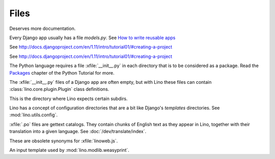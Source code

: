 Files
=====

.. xfile:: media/cache/wsdl

  See :blogref:`20120508`.
  
.. xfile:: setup.py

Deserves more documentation.

.. xfile:: models.py

Every Django app usually has a file `models.py`.  See `How to write
reusable apps
<https://docs.djangoproject.com/en/1.11/intro/reusable-apps/>`_


.. xfile:: urls.py

See http://docs.djangoproject.com/en/1.11/intro/tutorial01/#creating-a-project

.. xfile:: manage.py

See http://docs.djangoproject.com/en/1.11/intro/tutorial01/#creating-a-project

.. xfile:: __init__.py

The Python language requires a file :xfile:`__init__.py` in each
directory that is to be considered as a package.  Read the `Packages
<https://docs.python.org/2/tutorial/modules.html#packages>`_ chapter
of the Python Tutorial for more.

The :xfile:`__init__.py` files of a Django app are often empty, but
with Lino these files can contain :class:`lino.core.plugin.Plugin` class
definitions.

.. xfile:: media

This is the directory where Lino expects certain subdirs.

.. xfile:: config

Lino has a concept of configuration directories that are a bit like 
Django's `templates` directories.
See :mod:`lino.utils.config`.

.. xfile:: .po

:xfile:`.po` files are gettext catalogs. 
They contain chunks of English text as they appear in Lino, 
together with their translation into a given language.
See :doc:`/dev/translate/index`.

.. xfile:: linolib.js
.. xfile:: lino.js

These are obsolete synonyms for :xfile:`linoweb.js`.


.. xfile:: .weasy.html

An input template used by :mod:`lino.modlib.weasyprint`. 

